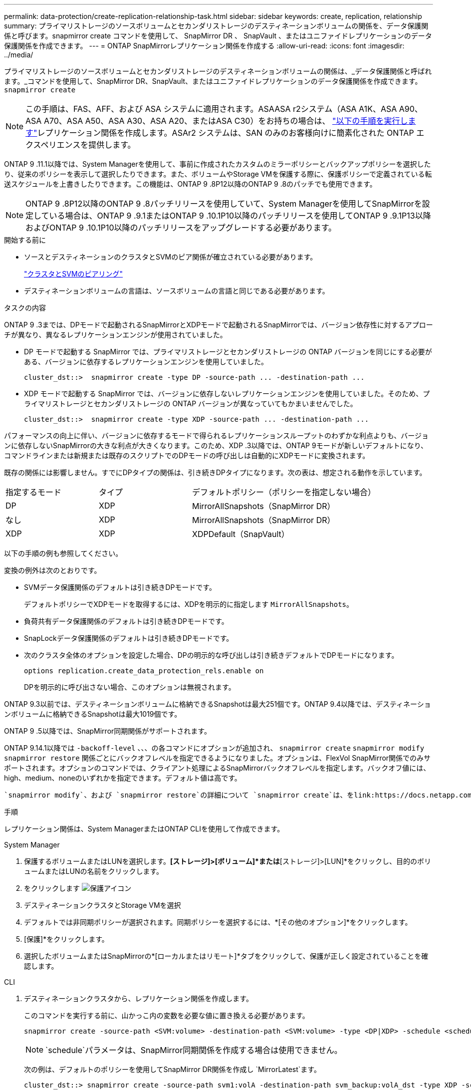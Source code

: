 ---
permalink: data-protection/create-replication-relationship-task.html 
sidebar: sidebar 
keywords: create, replication, relationship 
summary: プライマリストレージのソースボリュームとセカンダリストレージのデスティネーションボリュームの関係を、データ保護関係と呼びます。snapmirror create コマンドを使用して、 SnapMirror DR 、 SnapVault 、またはユニファイドレプリケーションのデータ保護関係を作成できます。 
---
= ONTAP SnapMirrorレプリケーション関係を作成する
:allow-uri-read: 
:icons: font
:imagesdir: ../media/


[role="lead"]
プライマリストレージのソースボリュームとセカンダリストレージのデスティネーションボリュームの関係は、_データ保護関係と呼ばれます。_コマンドを使用して、SnapMirror DR、SnapVault、またはユニファイドレプリケーションのデータ保護関係を作成できます。 `snapmirror create`


NOTE: この手順は、FAS、AFF、および ASA システムに適用されます。ASAASA r2システム（ASA A1K、ASA A90、ASA A70、ASA A50、ASA A30、ASA A20、またはASA C30）をお持ちの場合は、 link:https://docs.netapp.com/us-en/asa-r2/data-protection/snapshot-replication.html["以下の手順を実行します"^]レプリケーション関係を作成します。ASAr2 システムは、SAN のみのお客様向けに簡素化された ONTAP エクスペリエンスを提供します。

ONTAP 9 .11.1以降では、System Managerを使用して、事前に作成されたカスタムのミラーポリシーとバックアップポリシーを選択したり、従来のポリシーを表示して選択したりできます。また、ボリュームやStorage VMを保護する際に、保護ポリシーで定義されている転送スケジュールを上書きしたりできます。この機能は、ONTAP 9 .8P12以降のONTAP 9 .8のパッチでも使用できます。

[NOTE]
====
ONTAP 9 .8P12以降のONTAP 9 .8パッチリリースを使用していて、System Managerを使用してSnapMirrorを設定している場合は、ONTAP 9 .9.1またはONTAP 9 .10.1P10以降のパッチリリースを使用してONTAP 9 .9.1P13以降およびONTAP 9 .10.1P10以降のパッチリリースをアップグレードする必要があります。

====
.開始する前に
* ソースとデスティネーションのクラスタとSVMのピア関係が確立されている必要があります。
+
link:../peering/index.html["クラスタとSVMのピアリング"]

* デスティネーションボリュームの言語は、ソースボリュームの言語と同じである必要があります。


.タスクの内容
ONTAP 9 .3までは、DPモードで起動されるSnapMirrorとXDPモードで起動されるSnapMirrorでは、バージョン依存性に対するアプローチが異なり、異なるレプリケーションエンジンが使用されていました。

* DP モードで起動する SnapMirror では、プライマリストレージとセカンダリストレージの ONTAP バージョンを同じにする必要がある、バージョンに依存するレプリケーションエンジンを使用していました。
+
[listing]
----
cluster_dst::>  snapmirror create -type DP -source-path ... -destination-path ...
----
* XDP モードで起動する SnapMirror では、バージョンに依存しないレプリケーションエンジンを使用していました。そのため、プライマリストレージとセカンダリストレージの ONTAP バージョンが異なっていてもかまいませんでした。
+
[listing]
----
cluster_dst::>  snapmirror create -type XDP -source-path ... -destination-path ...
----


パフォーマンスの向上に伴い、バージョンに依存するモードで得られるレプリケーションスループットのわずかな利点よりも、バージョンに依存しないSnapMirrorの大きな利点が大きくなります。このため、XDP .3以降では、ONTAP 9モードが新しいデフォルトになり、コマンドラインまたは新規または既存のスクリプトでのDPモードの呼び出しは自動的にXDPモードに変換されます。

既存の関係には影響しません。すでにDPタイプの関係は、引き続きDPタイプになります。次の表は、想定される動作を示しています。

[cols="25,25,50"]
|===


| 指定するモード | タイプ | デフォルトポリシー（ポリシーを指定しない場合） 


 a| 
DP
 a| 
XDP
 a| 
MirrorAllSnapshots（SnapMirror DR）



 a| 
なし
 a| 
XDP
 a| 
MirrorAllSnapshots（SnapMirror DR）



 a| 
XDP
 a| 
XDP
 a| 
XDPDefault（SnapVault）

|===
以下の手順の例も参照してください。

変換の例外は次のとおりです。

* SVMデータ保護関係のデフォルトは引き続きDPモードです。
+
デフォルトポリシーでXDPモードを取得するには、XDPを明示的に指定します `MirrorAllSnapshots`。

* 負荷共有データ保護関係のデフォルトは引き続きDPモードです。
* SnapLockデータ保護関係のデフォルトは引き続きDPモードです。
* 次のクラスタ全体のオプションを設定した場合、DPの明示的な呼び出しは引き続きデフォルトでDPモードになります。
+
[listing]
----
options replication.create_data_protection_rels.enable on
----
+
DPを明示的に呼び出さない場合、このオプションは無視されます。



ONTAP 9.3以前では、デスティネーションボリュームに格納できるSnapshotは最大251個です。ONTAP 9.4以降では、デスティネーションボリュームに格納できるSnapshotは最大1019個です。

ONTAP 9 .5以降では、SnapMirror同期関係がサポートされます。

ONTAP 9.14.1以降では `-backoff-level` 、、、の各コマンドにオプションが追加され、 `snapmirror create` `snapmirror modify` `snapmirror restore` 関係ごとにバックオフレベルを指定できるようになりました。オプションは、FlexVol SnapMirror関係でのみサポートされます。オプションのコマンドでは、クライアント処理によるSnapMirrorバックオフレベルを指定します。バックオフ値には、high、medium、noneのいずれかを指定できます。デフォルト値は高です。

 `snapmirror modify`、および `snapmirror restore`の詳細について `snapmirror create`は、をlink:https://docs.netapp.com/us-en/ontap-cli/search.html?q=snapmirror["ONTAPコマンド リファレンス"^]参照してください。

.手順
レプリケーション関係は、System ManagerまたはONTAP CLIを使用して作成できます。

[role="tabbed-block"]
====
.System Manager
--
. 保護するボリュームまたはLUNを選択します。*[ストレージ]>[ボリューム]*または*[ストレージ]>[LUN]*をクリックし、目的のボリュームまたはLUNの名前をクリックします。
. をクリックします image:icon_protect.gif["保護アイコン"]
. デスティネーションクラスタとStorage VMを選択
. デフォルトでは非同期ポリシーが選択されます。同期ポリシーを選択するには、*[その他のオプション]*をクリックします。
. [保護]*をクリックします。
. 選択したボリュームまたはSnapMirrorの*[ローカルまたはリモート]*タブをクリックして、保護が正しく設定されていることを確認します。


--
.CLI
--
. デスティネーションクラスタから、レプリケーション関係を作成します。
+
このコマンドを実行する前に、山かっこ内の変数を必要な値に置き換える必要があります。

+
[source, cli]
----
snapmirror create -source-path <SVM:volume> -destination-path <SVM:volume> -type <DP|XDP> -schedule <schedule> -policy <policy>
----
+

NOTE:  `schedule`パラメータは、SnapMirror同期関係を作成する場合は使用できません。

+
次の例は、デフォルトのポリシーを使用してSnapMirror DR関係を作成し `MirrorLatest`ます。

+
[listing]
----
cluster_dst::> snapmirror create -source-path svm1:volA -destination-path svm_backup:volA_dst -type XDP -schedule my_daily -policy MirrorLatest
----
+
次の例は、デフォルトのポリシーを使用してSnapVault関係を作成し `XDPDefault`ます。

+
[listing]
----
cluster_dst::> snapmirror create -source-path svm1:volA -destination-path svm_backup:volA_dst -type XDP -schedule my_daily -policy XDPDefault
----
+
次の例は、デフォルトのポリシーを使用してユニファイドレプリケーション関係を作成し `MirrorAndVault`ます。

+
[listing]
----
cluster_dst:> snapmirror create -source-path svm1:volA -destination-path svm_backup:volA_dst -type XDP -schedule my_daily -policy MirrorAndVault
----
+
次の例は、カスタムポリシーを使用してユニファイドレプリケーション関係を作成します `my_unified`。

+
[listing]
----
cluster_dst::> snapmirror create -source-path svm1:volA -destination-path svm_backup:volA_dst -type XDP -schedule my_daily -policy my_unified
----
+
次の例は、デフォルトの `Sync`ポリシーを使用して、SnapMirror同期関係を作成します。

+
[listing]
----
cluster_dst::> snapmirror create -source-path svm1:volA -destination-path svm_backup:volA_dst -type XDP -policy Sync
----
+
次の例は、デフォルトの `StrictSync`ポリシーを使用して、SnapMirror同期関係を作成します。

+
[listing]
----
cluster_dst::> snapmirror create -source-path svm1:volA -destination-path svm_backup:volA_dst -type XDP -policy StrictSync
----
+
次の例は、SnapMirror DR関係を作成します。DPタイプは自動的にXDPに変換され、ポリシーは指定されません。デフォルトのポリシーは次のとおり `MirrorAllSnapshots`です。

+
[listing]
----
cluster_dst::> snapmirror create -source-path svm1:volA -destination-path svm_backup:volA_dst -type DP -schedule my_daily
----
+
次の例は、SnapMirror DR関係を作成します。タイプまたはポリシーが指定されていない場合、ポリシーはデフォルトでポリシーに設定され `MirrorAllSnapshots`ます。

+
[listing]
----
cluster_dst::> snapmirror create -source-path svm1:volA -destination-path svm_backup:volA_dst -schedule my_daily
----
+
次の例は、SnapMirror DR関係を作成します。ポリシーが指定されていない場合、デフォルトのポリシーがポリシーに設定され `XDPDefault`ます。

+
[listing]
----
cluster_dst::> snapmirror create -source-path svm1:volA -destination-path svm_backup:volA_dst -type XDP -schedule my_daily
----
+
次の例は、事前定義されたポリシーを使用してSnapMirror同期関係を作成し `SnapCenterSync`ます。

+
[listing]
----
cluster_dst::> snapmirror create -source-path svm1:volA -destination-path svm_backup:volA_dst -type XDP -policy SnapCenterSync
----
+

NOTE: 事前定義されたポリシー `SnapCenterSync`のタイプはです `Sync`。このポリシーは、「app_consistent」のを使用して作成されたすべてのSnapshotをレプリケートし `snapmirror-label`ます。



.終了後
コマンドを使用し `snapmirror show`て、SnapMirror関係が作成されたことを確認します。の詳細については `snapmirror show`、をlink:https://docs.netapp.com/us-en/ontap-cli/snapmirror-show.html["ONTAPコマンド リファレンス"^]参照してください。

--
====
.関連情報
* link:create-delete-snapmirror-failover-test-task.html["SnapMirrorフェイルオーバーテストボリュームの作成と削除"]です。




== ONTAPで実行するその他の方法

[cols="2"]
|===
| 実行するタスク | 参照するコンテンツ 


| System Manager Classic（ONTAP 9 .7以前で使用可能） | link:https://docs.netapp.com/us-en/ontap-system-manager-classic/volume-backup-snapvault/index.html["SnapVault によるボリュームのバックアップの概要"^] 
|===
.関連情報
* link:https://docs.netapp.com/us-en/ontap-cli/snapmirror-create.html["スナップミラー作成"^]

